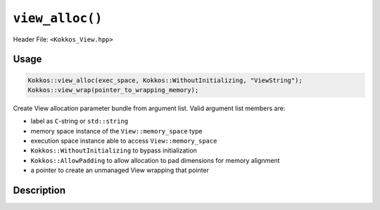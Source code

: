 ``view_alloc()``
================

.. role:: cppkokkos(code)
   :language: cppkokkos

Header File: ``<Kokkos_View.hpp>``

Usage
-----

.. code-block:: cpp

    Kokkos::view_alloc(exec_space, Kokkos::WithoutInitializing, "ViewString");
    Kokkos::view_wrap(pointer_to_wrapping_memory);

Create View allocation parameter bundle from argument list. Valid argument list members are:

* label as ``C``-string or ``std::string``
* memory space instance of the ``View::memory_space`` type
* execution space instance able to access ``View::memory_space``
* ``Kokkos::WithoutInitializing`` to bypass initialization
* ``Kokkos::AllowPadding`` to allow allocation to pad dimensions for memory alignment
* a pointer to create an unmanaged View wrapping that pointer

..
   Synopsis
   --------

   .. code-block:: cpp

       template <class... Args>
       /*implementation-detail*/
       view_alloc(Args const&... args);

       template <class... Args>
       KOKKOS_FUNCTION
       /*implementation-detail*/
       view_wrap(Args const&... args);

Description
-----------

.. cppkokkos:function:: template <class... Args> impl_defined view_alloc(Args const&... args)

   Create View allocation parameter bundle from argument list.

   ``args`` : Cannot contain a pointer to memory.

.. cppkokkos:function:: template <class... Args> impl_defined view_wrap(Args const&... args)

   Create View allocation parameter bundle from argument list.

   ``args`` : Can only be a pointer to memory.
